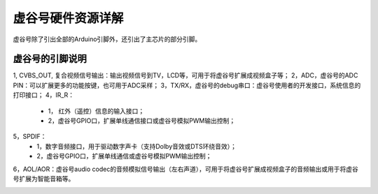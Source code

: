 
虚谷号硬件资源详解
========================================

虚谷号除了引出全部的Arduino引脚外，还引出了主芯片的部分引脚。

-----------------------------------
虚谷号的引脚说明
-----------------------------------

1, CVBS_OUT, 复合视频信号输出：输出视频信号到TV，LCD等，可用于将虚谷号扩展成视频盒子等；
2，ADC，虚谷号的ADC PIN：可以扩展更多的功能按键，也可用于ADC采样；
3，TX/RX，虚谷号的debug串口：虚谷号使用者的开发接口，系统信息的打印接口；
4，IR_R：
	- 1， 红外（遥控）信息的输入接口；
	- 2，虚谷号GPIO口，扩展单线通信接口或虚谷号模拟PWM输出控制；
5，SPDIF：
	- 1，数字音频接口，用于驱动数字声卡（支持Dolby音效或DTS环绕音效）；
	- 2，虚谷号GPIO口，扩展单线通信或虚谷号模拟PWM输出控制；
6，AOL/AOR：虚谷号audio codec的音频模拟信号输出（左右声道），可用于将虚谷号扩展成视频盒子的音频输出或用于将虚谷号扩展为智能音箱等。

.. image:: ../images/08/gpio.png